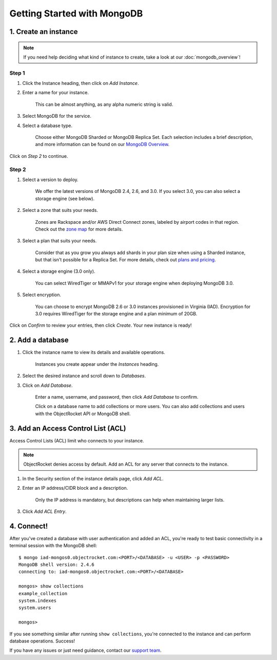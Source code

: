 Getting Started with MongoDB
============================

1. Create an instance
~~~~~~~~~~~~~~~~~~~~~

.. note::

   If you need help deciding what kind of instance to create, take a look at our :doc:`mongodb_overview`!

Step 1
------

#. Click the Instance heading, then click on *Add Instance*.

#. Enter a name for your instance. 

    This can be almost anything, as any alpha numeric string is valid.

#. Select MongoDB for the service.

#. Select a database type.

    Choose either MongoDB Sharded or MongoDB Replica Set. Each selection includes a brief description, and more information can be found on our `MongoDB Overview <http://objectrocket.com/docs/mongodb_overview.html>`_.

.. image:: images/createmongo.png
   :align: center

Click on *Step 2* to continue.

Step 2
------

#. Select a version to deploy. 

    We offer the latest versions of MongoDB 2.4, 2.6, and 3.0. If you select 3.0, you can also select a storage engine (see below).

#. Select a zone that suits your needs. 

    Zones are Rackspace and/or AWS Direct Connect zones, labeled by airport codes in that region. Check out the `zone map <http://objectrocket.com/features>`_ for more details.

#. Select a plan that suits your needs. 

    Consider that as you grow you always add shards in your plan size when using a Sharded instance, but that isn't possible for a Replica Set. For more details, check out `plans and pricing <http://objectrocket.com/pricing>`_.

#. Select a storage engine (3.0 only).

    You can select WiredTiger or MMAPv1 for your storage engine when deploying MongoDB 3.0.

#. Select encryption.

    You can choose to encrypt MongoDB 2.6 or 3.0 instances provisioned in Virginia (IAD). Encryption for 3.0 requires WiredTiger for the storage engine and a plan minimum of 20GB.

.. image:: images/createmongo_2.png
   :align: center

Click on *Confirm* to review your entries, then click *Create*. Your new instance is ready!

2. Add a database
~~~~~~~~~~~~~~~~~~~~

#. Click the instance name to view its details and available operations. 

    Instances you create appear under the *Instances* heading. 

#. Select the desired instance and scroll down to *Databases*.

#. Click on *Add Database*. 

    Enter a name, username, and password, then click *Add Database* to confirm.

    Click on a database name to add collections or more users. You can also add collections and users with the ObjectRocket API or MongoDB shell.

.. image:: images/adddatabase.png
   :align: center

3. Add an Access Control List (ACL)
~~~~~~~~~~~~~~~~~~~~~~~~~~~~~~~~~~~

Access Control Lists (ACL) limit who connects to your instance. 

.. note::

	ObjectRocket denies access by default. Add an ACL for any server that connects to the instance.

#. In the Security section of the instance details page, click *Add ACL*. 

#. Enter an IP address/CIDR block and a description.

    Only the IP address is mandatory, but descriptions can help when maintaining larger lists.

#. Click *Add ACL Entry*.

.. image:: images/addacl_mongo.png
   :align: center

4. Connect!
~~~~~~~~~~~

After you've created a database with user authentication and added an ACL, you're ready to test basic connectivity in a terminal session with the MongoDB shell::

	$ mongo iad-mongos0.objectrocket.com:<PORT>/<DATABASE> -u <USER> -p <PASSWORD>
	MongoDB shell version: 2.4.6
	connecting to: iad-mongos0.objectrocket.com:<PORT>/<DATABASE>

	mongos> show collections
	example_collection
	system.indexes
	system.users

	mongos>

If you see something similar after running ``show collections``, you're connected to the instance and can perform database operations. Success!

If you have any issues or just need guidance, contact our `support team <mailto:support@objectrocket.com>`_.
